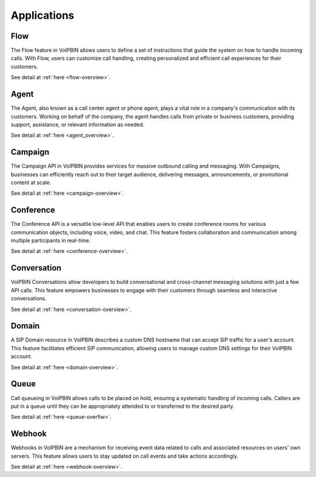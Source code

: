 .. _intro-applications:

Applications
============

.. _intro-applications-flow:

Flow
----
The Flow feature in VoIPBIN allows users to define a set of instructions that guide the system on how to handle incoming calls. With Flow, users can customize call handling, creating personalized and efficient call experiences for their customers.

See detail at :ref:`here <flow-overview>`.

.. _intro-applications-agent:

Agent
-----
The Agent, also known as a call center agent or phone agent, plays a vital role in a company's communication with its customers. Working on behalf of the company, the agent handles calls from private or business customers, providing support, assistance, or relevant information as needed.

See detail at :ref:`here <agent_overview>`.

.. _intro-applications-campaign:

Campaign
--------
The Campaign API in VoIPBIN provides services for massive outbound calling and messaging. With Campaigns, businesses can efficiently reach out to their target audience, delivering messages, announcements, or promotional content at scale.

See detail at :ref:`here <campaign-overview>`.

.. _intro-applications-conference:

Conference
----------
The Conference API is a versatile low-level API that enables users to create conference rooms for various communication objects, including voice, video, and chat. This feature fosters collaboration and communication among multiple participants in real-time.

See detail at :ref:`here <conference-overview>`.

.. _intro-applications-conversation:

Conversation
------------
VoIPBIN Conversations allow developers to build conversational and cross-channel messaging solutions with just a few API calls. This feature empowers businesses to engage with their customers through seamless and interactive conversations.

See detail at :ref:`here <conversation-overview>`.

.. _intro-applications-domain:

Domain
------
A SIP Domain resource in VoIPBIN describes a custom DNS hostname that can accept SIP traffic for a user's account. This feature facilitates efficient SIP communication, allowing users to manage custom DNS settings for their VoIPBIN account.

See detail at :ref:`here <domain-overview>`.

.. _intro-applications-queue:

Queue
-----
Call queueing in VoIPBIN allows calls to be placed on hold, ensuring a systematic handling of incoming calls. Callers are put in a queue until they can be appropriately attended to or transferred to the desired party.

See detail at :ref:`here <queue-overfiw>`.

.. _intro-applications-webhook:

Webhook
-------
Webhooks in VoIPBIN are a mechanism for receiving event data related to calls and associated resources on users' own servers. This feature allows users to stay updated on call events and take actions accordingly.

See detail at :ref:`here <webhook-overview>`.

